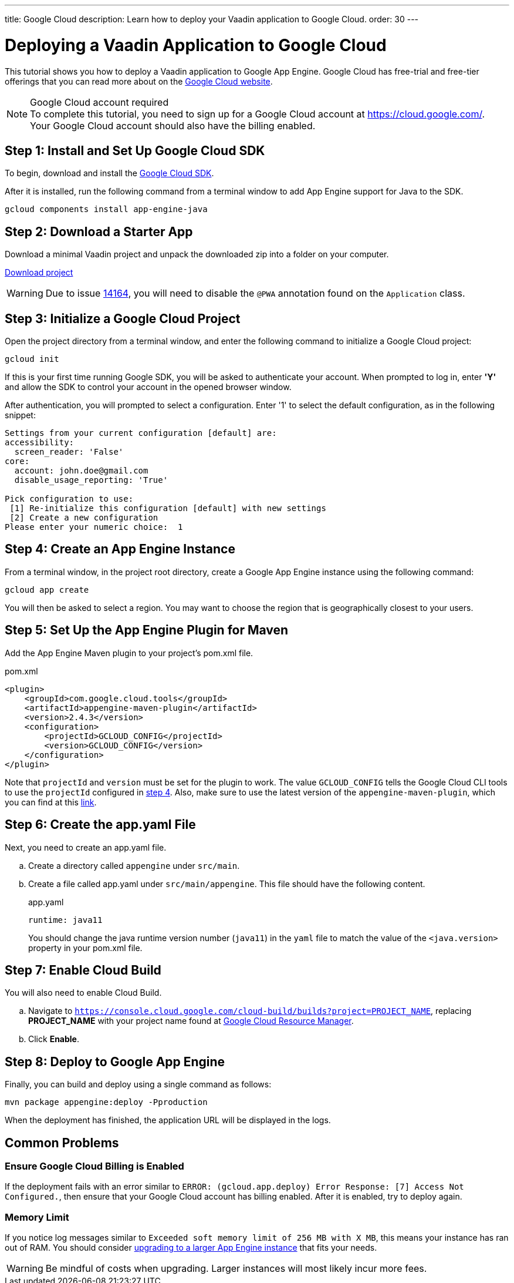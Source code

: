 ---
title: Google Cloud
description: Learn how to deploy your Vaadin application to Google Cloud.
order: 30
---

= Deploying a Vaadin Application to Google Cloud

This tutorial shows you how to deploy a Vaadin application to Google App Engine.
Google Cloud has free-trial and free-tier offerings that you can read more about on the link:https://cloud.google.com/free/[Google Cloud website].

.Google Cloud account required
[NOTE]
To complete this tutorial, you need to sign up for a Google Cloud account at https://cloud.google.com/.
Your Google Cloud account should also have the billing enabled.

== Step 1: Install and Set Up Google Cloud SDK

To begin, download and install the link:https://cloud.google.com/sdk/docs/install[Google Cloud SDK].

After it is installed, run the following command from a terminal window to add App Engine support for Java to the SDK.

[source,terminal]
----
gcloud components install app-engine-java
----

== Step 2: Download a Starter App

Download a minimal Vaadin project and unpack the downloaded zip into a folder on your computer.

link:https://start.vaadin.com/dl[Download project]

[WARNING]
Due to issue https://github.com/vaadin/flow/issues/14164[14164], you will need to disable the [annotationname]`@PWA` annotation found on the [classname]`Application` class.

== Step 3: Initialize a Google Cloud Project

Open the project directory from a terminal window, and enter the following command to initialize a Google Cloud project:

[source,terminal]
----
gcloud init
----

If this is your first time running Google SDK, you will be asked to authenticate your account.
When prompted to log in, enter *'Y'* and allow the SDK to control your account in the opened browser window.

After authentication, you will prompted to select a configuration.
Enter '1' to select the default configuration, as in the following snippet:

[source]
----
Settings from your current configuration [default] are:
accessibility:
  screen_reader: 'False'
core:
  account: john.doe@gmail.com
  disable_usage_reporting: 'True'

Pick configuration to use:
 [1] Re-initialize this configuration [default] with new settings
 [2] Create a new configuration
Please enter your numeric choice:  1
----

== Step 4: Create an App Engine Instance

From a terminal window, in the project root directory, create a Google App Engine instance using the following command:

[source,terminal]
----
gcloud app create
----

You will then be asked to select a region.
You may want to choose the region that is geographically closest to your users.

== Step 5: Set Up the App Engine Plugin for Maven

Add the App Engine Maven plugin to your project's [filename]#pom.xml# file.

.pom.xml
[source,xml]
----
<plugin>
    <groupId>com.google.cloud.tools</groupId>
    <artifactId>appengine-maven-plugin</artifactId>
    <version>2.4.3</version>
    <configuration>
        <projectId>GCLOUD_CONFIG</projectId>
        <version>GCLOUD_CONFIG</version>
    </configuration>
</plugin>
----

Note that `projectId` and `version` must be set for the plugin to work.
The value `GCLOUD_CONFIG` tells the Google Cloud CLI tools to use the `projectId` configured in <<Step 4: Create an App Engine Instance, step 4>>.
Also, make sure to use the latest version of the `appengine-maven-plugin`, which you can find at this link:https://search.maven.org/artifact/com.google.cloud.tools/appengine-maven-plugin[link].

== Step 6: Create the app.yaml File

Next, you need to create an [filename]#app.yaml# file.

[loweralpha]
. Create a directory called `appengine` under `src/main`.
. Create a file called [filename]#app.yaml# under `src/main/appengine`.
This file should have the following content.
+
.app.yaml
[source,yaml]
----
runtime: java11
----
You should change the java runtime version number (`java11`) in the `yaml` file to match the value of the `<java.version>` property in your [filename]#pom.xml# file.

== Step 7: Enable Cloud Build

You will also need to enable Cloud Build.

[loweralpha]
. Navigate to `https://console.cloud.google.com/cloud-build/builds?project=PROJECT_NAME`, replacing *PROJECT_NAME* with your project name found at https://console.cloud.google.com/cloud-resource-manager[Google Cloud Resource Manager].
. Click *Enable*.

== Step 8: Deploy to Google App Engine

Finally, you can build and deploy using a single command as follows:

[source,terminal]
----
mvn package appengine:deploy -Pproduction
----

When the deployment has finished, the application URL will be displayed in the logs.

== Common Problems

=== Ensure Google Cloud Billing is Enabled

If the deployment fails with an error similar to `ERROR: (gcloud.app.deploy) Error Response: [7] Access Not Configured.`, then ensure that your Google Cloud account has billing enabled.
After it is enabled, try to deploy again.

=== Memory Limit

If you notice log messages similar to `Exceeded soft memory limit of 256 MB with X MB`, this means your instance has ran out of RAM. You should consider https://cloud.google.com/appengine/docs/standard/java-gen2/config/appref[upgrading to a larger App Engine instance] that fits your needs.

[WARNING]
Be mindful of costs when upgrading.
Larger instances will most likely incur more fees.
